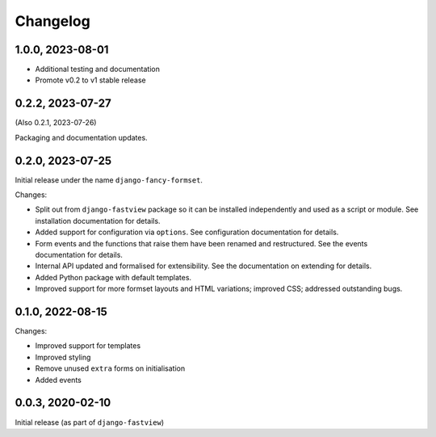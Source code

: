 =========
Changelog
=========

1.0.0, 2023-08-01
=================

* Additional testing and documentation
* Promote v0.2 to v1 stable release


0.2.2, 2023-07-27
=================

(Also 0.2.1, 2023-07-26)

Packaging and documentation updates.


0.2.0, 2023-07-25
=================

Initial release under the name ``django-fancy-formset``.

Changes:

* Split out from ``django-fastview`` package so it can be installed independently and
  used as a script or module. See installation documentation for details.

* Added support for configuration via ``options``. See configuration documentation for
  details.

* Form events and the functions that raise them have been renamed and restructured. See
  the events documentation for details.

* Internal API updated and formalised for extensibility. See the documentation on
  extending for details.

* Added Python package with default templates.

* Improved support for more formset layouts and HTML variations; improved CSS; addressed
  outstanding bugs.


0.1.0, 2022-08-15
=================

Changes:

* Improved support for templates
* Improved styling
* Remove unused ``extra`` forms on initialisation
* Added events


0.0.3, 2020-02-10
=================

Initial release (as part of ``django-fastview``)

